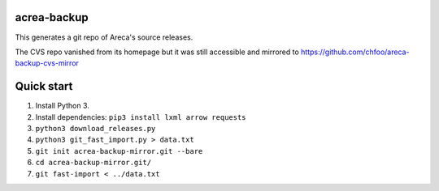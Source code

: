 acrea-backup
============

This generates a git repo of Areca's source releases.

The CVS repo vanished from its homepage but it was still accessible and mirrored to https://github.com/chfoo/areca-backup-cvs-mirror

Quick start
===========

1. Install Python 3.
2. Install dependencies: ``pip3 install lxml arrow requests``
3. ``python3 download_releases.py``
4. ``python3 git_fast_import.py > data.txt``
5. ``git init acrea-backup-mirror.git --bare``
6. ``cd acrea-backup-mirror.git/``
7. ``git fast-import < ../data.txt``

